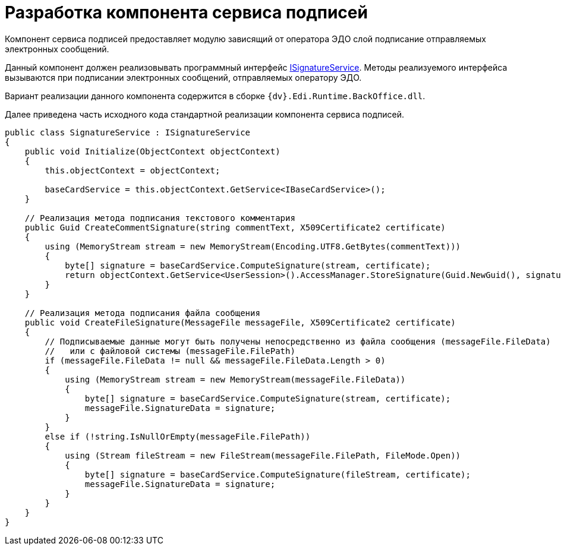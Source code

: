= Разработка компонента сервиса подписей

Компонент сервиса подписей предоставляет модулю зависящий от оператора ЭДО слой подписание отправляемых электронных сообщений.

Данный компонент должен реализовывать программный интерфейс xref:ISignatureService.adoc[ISignatureService]. Методы реализуемого интерфейса вызываются при подписании электронных сообщений, отправляемых оператору ЭДО.

Вариант реализации данного компонента содержится в сборке `{dv}.Edi.Runtime.BackOffice.dll`.

Далее приведена часть исходного кода стандартной реализации компонента сервиса подписей.

[source,pre,codeblock]
----
public class SignatureService : ISignatureService
{
    public void Initialize(ObjectContext objectContext)
    {
        this.objectContext = objectContext;

        baseCardService = this.objectContext.GetService<IBaseCardService>();
    }

    // Реализация метода подписания текстового комментария
    public Guid CreateCommentSignature(string commentText, X509Certificate2 certificate)
    {
        using (MemoryStream stream = new MemoryStream(Encoding.UTF8.GetBytes(commentText)))
        {
            byte[] signature = baseCardService.ComputeSignature(stream, certificate);
            return objectContext.GetService<UserSession>().AccessManager.StoreSignature(Guid.NewGuid(), signature, certificate.Thumbprint);
        }
    }

    // Реализация метода подписания файла сообщения
    public void CreateFileSignature(MessageFile messageFile, X509Certificate2 certificate)
    {
        // Подписываемые данные могут быть получены непосредственно из файла сообщения (messageFile.FileData) 
        //   или с файловой системы (messageFile.FilePath)
        if (messageFile.FileData != null && messageFile.FileData.Length > 0)
        {
            using (MemoryStream stream = new MemoryStream(messageFile.FileData))
            {
                byte[] signature = baseCardService.ComputeSignature(stream, certificate);
                messageFile.SignatureData = signature;
            }
        }
        else if (!string.IsNullOrEmpty(messageFile.FilePath))
        {
            using (Stream fileStream = new FileStream(messageFile.FilePath, FileMode.Open))
            {
                byte[] signature = baseCardService.ComputeSignature(fileStream, certificate);
                messageFile.SignatureData = signature;
            }
        }
    }
}
----
